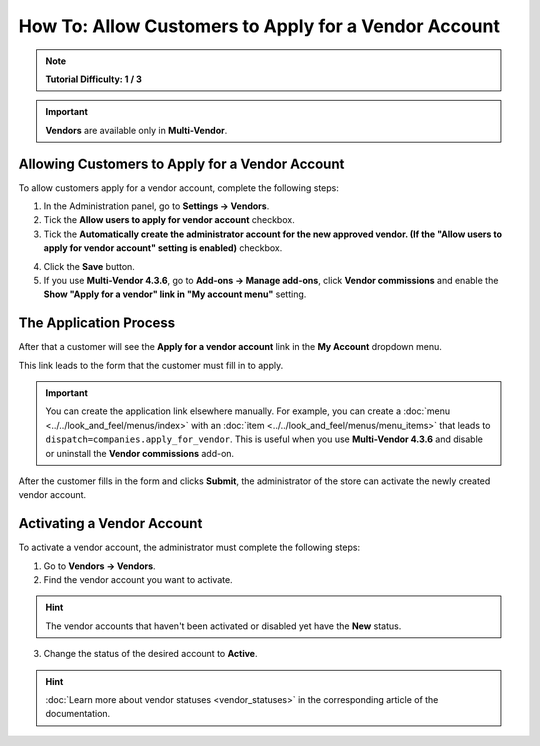 *****************************************************
How To: Allow Customers to Apply for a Vendor Account
*****************************************************

.. note::

    **Tutorial Difficulty: 1 / 3**

.. important::

    **Vendors** are available only in **Multi-Vendor**.

================================================
Allowing Customers to Apply for a Vendor Account
================================================

To allow customers apply for a vendor account, complete the following steps:

1. In the Administration panel, go to **Settings → Vendors**.

2. Tick the **Allow users to apply for vendor account** checkbox.

3. Tick the **Automatically create the administrator account for the new approved vendor. (If the "Allow users to apply for vendor account" setting is enabled)** checkbox. 

.. image:: img/settings_vendors.png
    :align: center
    :alt: Tick the two highlighted checkboxes under Settings → Vendors to allow customers to apply for a vendor account.

4. Click the **Save** button.

5. If you use **Multi-Vendor 4.3.6**, go to **Add-ons → Manage add-ons**, click **Vendor commissions** and enable the **Show "Apply for a vendor" link in "My account menu"** setting.

=======================
The Application Process
=======================

After that a customer will see the **Apply for a vendor account** link in the **My Account** dropdown menu. 

.. image:: img/apply_for_vendor.png
    :align: center
    :alt: A registered customer can apply for a vendor account using the My Account drop-down menu.

This link leads to the form that the customer must fill in to apply.

.. important::

   You can create the application link elsewhere manually. For example, you can create a :doc:`menu <../../look_and_feel/menus/index>` with an :doc:`item <../../look_and_feel/menus/menu_items>` that leads to ``dispatch=companies.apply_for_vendor``. This is useful when you use **Multi-Vendor 4.3.6** and disable or uninstall the **Vendor commissions** add-on.


.. image:: img/vendors_application_form.png
    :align: center
    :alt: Tick the two highlighted checkboxes under Settings → Vendors to allow customers to apply for a vendor account.

After the customer fills in the form and clicks **Submit**, the administrator of the store can activate the newly created vendor account.

===========================
Activating a Vendor Account
===========================

To activate a vendor account, the administrator must complete the following steps:

1. Go to **Vendors → Vendors**.

2. Find the vendor account you want to activate.

.. hint::

    The vendor accounts that haven't been activated or disabled yet have the **New** status. 

3. Change the status of the desired account to **Active**.

.. hint::

    :doc:`Learn more about vendor statuses <vendor_statuses>` in the corresponding article of the documentation.

.. image:: img/change_vendor_status.png
    :align: center
    :alt: Find the vendor account you want to activate and change its status from New to Active.


